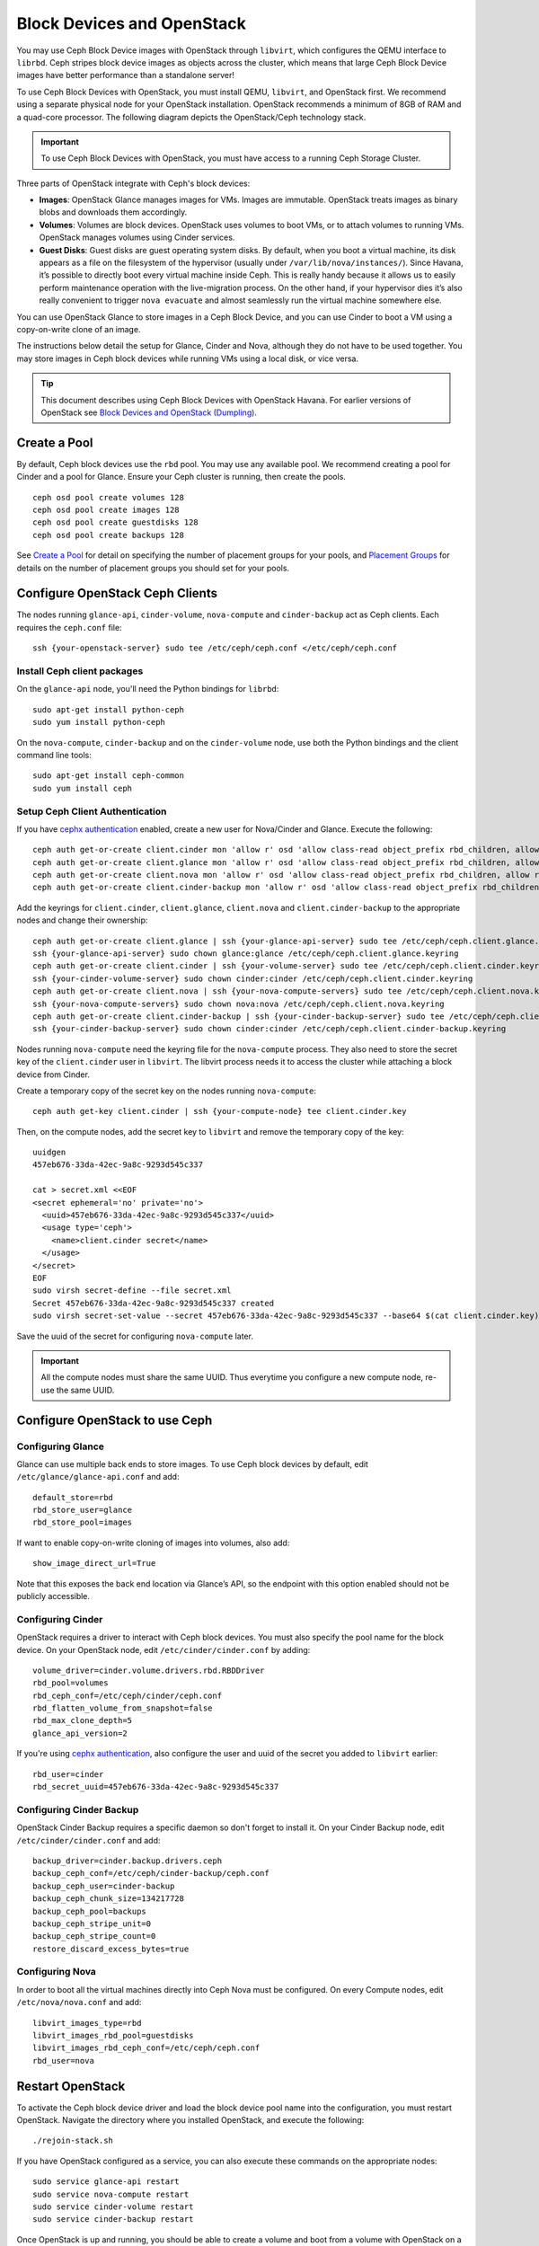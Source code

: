 =============================
 Block Devices and OpenStack
=============================

.. index:: Ceph Block Device; OpenStack

You may use Ceph Block Device images with OpenStack through ``libvirt``, which
configures the QEMU interface to ``librbd``. Ceph stripes block device images as
objects across the cluster, which means that large Ceph Block Device images have
better performance than a standalone server!

To use Ceph Block Devices with OpenStack, you must install QEMU, ``libvirt``,
and OpenStack first. We recommend using a separate physical node for your
OpenStack installation. OpenStack recommends a minimum of 8GB of RAM and a
quad-core processor. The following diagram depicts the OpenStack/Ceph
technology stack.


.. ditaa::  +---------------------------------------------------+
            |                    OpenStack                      |
            +---------------------------------------------------+
            |                     libvirt                       |
            +------------------------+--------------------------+
                                     |
                                     | configures
                                     v
            +---------------------------------------------------+
            |                       QEMU                        |
            +---------------------------------------------------+
            |                      librbd                       |
            +---------------------------------------------------+
            |                     librados                      |
            +------------------------+-+------------------------+
            |          OSDs          | |        Monitors        |
            +------------------------+ +------------------------+

.. important:: To use Ceph Block Devices with OpenStack, you must have 
   access to a running Ceph Storage Cluster.

Three parts of OpenStack integrate with Ceph's block devices: 

- **Images**: OpenStack Glance manages images for VMs. Images
  are immutable. OpenStack treats images as binary blobs and
  downloads them accordingly. 

- **Volumes**: Volumes are block devices. OpenStack uses volumes
  to boot VMs, or to attach volumes to running VMs. OpenStack manages 
  volumes using Cinder services.

- **Guest Disks**: Guest disks are guest operating system disks.
  By default, when you boot a virtual machine, 
  its disk appears as a file on the filesystem of the hypervisor
  (usually under ``/var/lib/nova/instances/``). Since Havana, it’s 
  possible to directly boot every virtual machine inside Ceph.
  This is really handy because it allows us to easily perform
  maintenance operation with the live-migration process.
  On the other hand, if your hypervisor dies it’s also really convenient 
  to trigger ``nova evacuate`` and almost seamlessly run the virtual machine
  somewhere else. 

You can use OpenStack Glance to store images in a Ceph Block Device, and you
can use Cinder to boot a VM using a copy-on-write clone of an image.

The instructions below detail the setup for Glance, Cinder and Nova, although
they do not have to be used together. You may store images in Ceph block devices
while running VMs using a local disk, or vice versa.

.. tip:: This document describes using Ceph Block Devices with OpenStack Havana. 
   For earlier versions of OpenStack see 
   `Block Devices and OpenStack (Dumpling)`_.

.. index:: pools; OpenStack

Create a Pool
=============

By default, Ceph block devices use the ``rbd`` pool. You may use any available
pool. We recommend creating a pool for Cinder and a pool for Glance. Ensure
your Ceph cluster is running, then create the pools. ::

    ceph osd pool create volumes 128
    ceph osd pool create images 128
    ceph osd pool create guestdisks 128
    ceph osd pool create backups 128

See `Create a Pool`_ for detail on specifying the number of placement groups for
your pools, and `Placement Groups`_ for details on the number of placement
groups you should set for your pools.

.. _Create a Pool: ../../rados/operations/pools#createpool
.. _Placement Groups: ../../rados/operations/placement-groups


Configure OpenStack Ceph Clients
================================

The nodes running ``glance-api``, ``cinder-volume``, ``nova-compute`` and ``cinder-backup`` act as Ceph clients. Each
requires the ``ceph.conf`` file::

  ssh {your-openstack-server} sudo tee /etc/ceph/ceph.conf </etc/ceph/ceph.conf

Install Ceph client packages
----------------------------

On the ``glance-api`` node, you'll need the Python bindings for ``librbd``::

  sudo apt-get install python-ceph
  sudo yum install python-ceph

On the ``nova-compute``, ``cinder-backup`` and on the ``cinder-volume`` node, use both
the Python bindings and the client command line tools::

  sudo apt-get install ceph-common
  sudo yum install ceph


Setup Ceph Client Authentication
--------------------------------

If you have `cephx authentication`_ enabled, create a new user for Nova/Cinder
and Glance. Execute the following::

    ceph auth get-or-create client.cinder mon 'allow r' osd 'allow class-read object_prefix rbd_children, allow rwx pool=volumes, allow rx pool=images'
    ceph auth get-or-create client.glance mon 'allow r' osd 'allow class-read object_prefix rbd_children, allow rwx pool=images'
    ceph auth get-or-create client.nova mon 'allow r' osd 'allow class-read object_prefix rbd_children, allow rwx pool=guestdisks, allow rx pool=images'
    ceph auth get-or-create client.cinder-backup mon 'allow r' osd 'allow class-read object_prefix rbd_children, allow rwx pool=backups'

Add the keyrings for ``client.cinder``, ``client.glance``, ``client.nova`` and ``client.cinder-backup`` to the appropriate
nodes and change their ownership::

  ceph auth get-or-create client.glance | ssh {your-glance-api-server} sudo tee /etc/ceph/ceph.client.glance.keyring
  ssh {your-glance-api-server} sudo chown glance:glance /etc/ceph/ceph.client.glance.keyring
  ceph auth get-or-create client.cinder | ssh {your-volume-server} sudo tee /etc/ceph/ceph.client.cinder.keyring
  ssh {your-cinder-volume-server} sudo chown cinder:cinder /etc/ceph/ceph.client.cinder.keyring
  ceph auth get-or-create client.nova | ssh {your-nova-compute-servers} sudo tee /etc/ceph/ceph.client.nova.keyring
  ssh {your-nova-compute-servers} sudo chown nova:nova /etc/ceph/ceph.client.nova.keyring
  ceph auth get-or-create client.cinder-backup | ssh {your-cinder-backup-server} sudo tee /etc/ceph/ceph.client.cinder-backup.keyring
  ssh {your-cinder-backup-server} sudo chown cinder:cinder /etc/ceph/ceph.client.cinder-backup.keyring

Nodes running ``nova-compute`` need the keyring file for the ``nova-compute`` process. They
also need to store the secret key of the ``client.cinder`` user in ``libvirt``. The libvirt
process needs it to access the cluster while attaching a block device from Cinder.

Create a temporary copy of the secret
key on the nodes running ``nova-compute``::

  ceph auth get-key client.cinder | ssh {your-compute-node} tee client.cinder.key 

Then, on the compute nodes, add the secret key to ``libvirt`` and remove the
temporary copy of the key::

  uuidgen
  457eb676-33da-42ec-9a8c-9293d545c337

  cat > secret.xml <<EOF
  <secret ephemeral='no' private='no'>
    <uuid>457eb676-33da-42ec-9a8c-9293d545c337</uuid>
    <usage type='ceph'>
      <name>client.cinder secret</name>
    </usage>
  </secret>
  EOF
  sudo virsh secret-define --file secret.xml
  Secret 457eb676-33da-42ec-9a8c-9293d545c337 created
  sudo virsh secret-set-value --secret 457eb676-33da-42ec-9a8c-9293d545c337 --base64 $(cat client.cinder.key) && rm client.cinder.key secret.xml

Save the uuid of the secret for configuring ``nova-compute`` later.

.. important:: All the compute nodes must share the same UUID. Thus everytime you configure a new compute node, re-use the same UUID.

.. _cephx authentication: ../../rados/operations/authentication


Configure OpenStack to use Ceph
===============================

Configuring Glance
------------------

Glance can use multiple back ends to store images. To use Ceph block devices by
default, edit ``/etc/glance/glance-api.conf`` and add::

    default_store=rbd
    rbd_store_user=glance
    rbd_store_pool=images

If want to enable copy-on-write cloning of images into
volumes, also add::

    show_image_direct_url=True

Note that this exposes the back end location via Glance’s API, so the endpoint
with this option enabled should not be publicly accessible.


Configuring Cinder
------------------

OpenStack requires a driver to interact with Ceph block devices. You must also
specify the pool name for the block device. On your OpenStack node,
edit ``/etc/cinder/cinder.conf`` by adding::

    volume_driver=cinder.volume.drivers.rbd.RBDDriver
    rbd_pool=volumes
    rbd_ceph_conf=/etc/ceph/cinder/ceph.conf
    rbd_flatten_volume_from_snapshot=false
    rbd_max_clone_depth=5
    glance_api_version=2

If you're using `cephx authentication`_, also configure the user and
uuid of the secret you added to ``libvirt`` earlier::

    rbd_user=cinder
    rbd_secret_uuid=457eb676-33da-42ec-9a8c-9293d545c337


Configuring Cinder Backup
-------------------------

OpenStack Cinder Backup requires a specific daemon so don't forget to install it.
On your Cinder Backup node, edit ``/etc/cinder/cinder.conf`` and add::

    backup_driver=cinder.backup.drivers.ceph
    backup_ceph_conf=/etc/ceph/cinder-backup/ceph.conf
    backup_ceph_user=cinder-backup
    backup_ceph_chunk_size=134217728
    backup_ceph_pool=backups
    backup_ceph_stripe_unit=0
    backup_ceph_stripe_count=0
    restore_discard_excess_bytes=true


Configuring Nova
----------------

In order to boot all the virtual machines directly into Ceph Nova must be configured.
On every Compute nodes, edit ``/etc/nova/nova.conf`` and add::

    libvirt_images_type=rbd
    libvirt_images_rbd_pool=guestdisks
    libvirt_images_rbd_ceph_conf=/etc/ceph/ceph.conf
    rbd_user=nova


Restart OpenStack
=================

To activate the Ceph block device driver and load the block device pool name
into the configuration, you must restart OpenStack. Navigate the directory where
you installed OpenStack, and execute the following:: 

    ./rejoin-stack.sh

If you have OpenStack configured as a service, you can also execute
these commands on the appropriate nodes::

    sudo service glance-api restart
    sudo service nova-compute restart
    sudo service cinder-volume restart
    sudo service cinder-backup restart

Once OpenStack is up and running, you should be able to create a volume 
and boot from a volume with OpenStack on a Ceph block device.


Booting from a Block Device
===========================

You can create a volume from an image using the Cinder command line tool::

    cinder create --image-id {id of image} --display-name {name of volume} {size of volume}

Note that image must be raw format. You can use `qemu-img`_ to convert
from one format to another, i.e.::

    qemu-img convert -f qcow2 -O raw precise-cloudimg.img precise-cloudimg.raw

When Glance and Cinder are both using Ceph block devices, the image is a
copy-on-write clone, so volume creation is very fast.

In the OpenStack dashboard you can then boot from that volume by launching a new
instance, choosing the image that you created the volume from, and selecting
'boot from volume' and the volume you created.

.. _qemu-img: ../qemu-rbd/#running-qemu-with-rbd
.. _Block Devices and OpenStack (Dumpling): http://ceph.com/docs/dumpling/rbd/rbd-openstack

